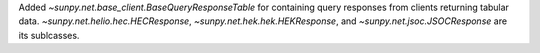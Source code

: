 Added `~sunpy.net.base_client.BaseQueryResponseTable` for containing query responses from clients returning tabular data.
`~sunpy.net.helio.hec.HECResponse`, `~sunpy.net.hek.hek.HEKResponse`, and `~sunpy.net.jsoc.JSOCResponse` are its sublcasses.
